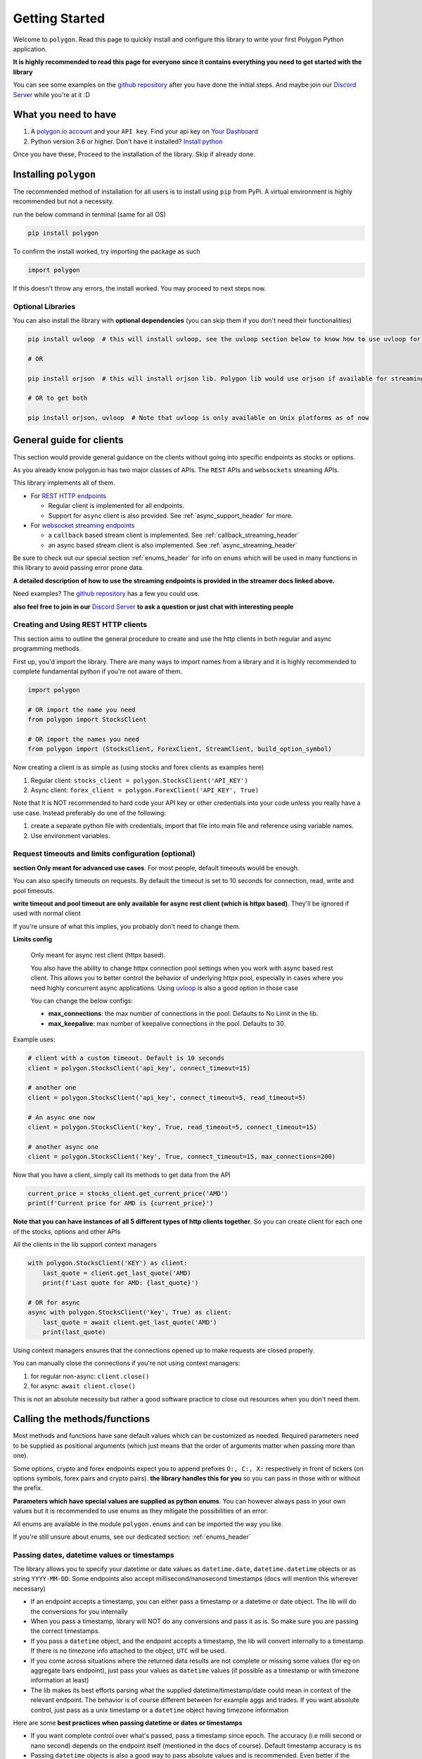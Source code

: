 
.. _getting_started_header:

Getting Started
===============

Welcome to ``polygon``. Read this page to quickly install and configure this library to write your first Polygon Python application.

**It is highly recommended to read this page for everyone since it contains everything you need to get started with the library**

You can see some examples on the `github repository <https://github.com/pssolanki111/polygon/tree/main/EXAMPLES>`__ after you have done
the initial steps. And maybe join our `Discord Server <https://discord.gg/jPkARduU6N>`__ while you're at it :D

What you need to have
---------------------

1. A `polygon.io account <https://polygon.io/>`__ and your ``API key``. Find your api key on `Your Dashboard <https://polygon.io/dashboard/api-keys>`__
#. Python version 3.6 or higher. Don't have it installed? `Install python <https://www.python.org/downloads/>`__

Once you have these, Proceed to the installation of the library. Skip if already done.

Installing ``polygon``
----------------------

The recommended method of installation for all users is to install using ``pip`` from PyPi. A virtual environment is highly recommended but not a necessity.

run the below command in terminal (same for all OS)

.. code-block:: shell

  pip install polygon

To confirm the install worked, try importing the package as such

.. code-block:: python

  import polygon

If this doesn't throw any errors, the install worked. You may proceed to next steps now.

Optional Libraries
~~~~~~~~~~~~~~~~~~

You can also install the library with **optional dependencies** (you can skip them if you don't need their functionalities)

.. code-block:: shell

  pip install uvloop  # this will install uvloop, see the uvloop section below to know how to use uvloop for faster performance on pure async programs

  # OR

  pip install orjson  # this will install orjson lib. Polygon lib would use orjson if available for streaming clients only. This enables fast json decoding of responses

  # OR to get both

  pip install orjson, uvloop  # Note that uvloop is only available on Unix platforms as of now

.. _create_and_use_header:

General guide for clients
-------------------------
This section would provide general guidance on the clients without going into specific endpoints as stocks or options.

As you already know polygon.io has two major classes of APIs. The ``REST`` APIs and ``websockets`` streaming APIs.

This library implements all of them.

- For `REST HTTP endpoints <https://polygon.io/docs/getting-started>`__

  + Regular client is implemented for all endpoints.
  + Support for ``async`` client is also provided. See :ref:`async_support_header` for more.

- For `websocket streaming endpoints <https://polygon.io/docs/websockets/getting-started>`__

  + a ``callback`` based stream client is implemented. See :ref:`callback_streaming_header`
  + an async based stream client is also implemented. See :ref:`async_streaming_header`

Be sure to check out our special section :ref:`enums_header` for info on ``enums`` which will be used in many functions in this library to avoid passing error prone data.

**A detailed description of how to use the streaming endpoints is provided in the streamer docs linked above.**

Need examples? The `github repository <https://github.com/pssolanki111/polygon/tree/main/EXAMPLES>`__ has a few you could use.

**also feel free to join in our** `Discord Server <https://discord.gg/jPkARduU6N>`__ **to ask a question or just chat with interesting people**

Creating and Using REST HTTP clients
~~~~~~~~~~~~~~~~~~~~~~~~~~~~~~~~~~~~
This section aims to outline the general procedure to create and use the http clients in both regular and async programming methods.

First up, you'd import the library. There are many ways to import names from a library and it is highly recommended to complete fundamental python if you're not aware of them.

.. code-block:: python

  import polygon

  # OR import the name you need
  from polygon import StocksClient

  # OR import the names you need
  from polygon import (StocksClient, ForexClient, StreamClient, build_option_symbol)

Now creating a client is as simple as (using stocks and forex clients as examples here)

1. Regular client: ``stocks_client = polygon.StocksClient('API_KEY')``
#. Async client: ``forex_client = polygon.ForexClient('API_KEY', True)``

Note that It is NOT recommended to hard code your API key or other credentials into your code unless you really have a use case.
Instead preferably do one of the following:

1. create a separate python file with credentials, import that file into main file and reference using variable names.
#. Use environment variables.

Request timeouts and limits configuration (optional)
~~~~~~~~~~~~~~~~~~~~~~~~~~~~~~~~~~~~~~~~~~~~~~~~~~~~

**section Only meant for advanced use cases**. For most people, default timeouts would be enough.

You can also specify timeouts on requests. By default the timeout is set to 10 seconds for connection, read, write and pool timeouts.

**write timeout and pool timeout are only available for async rest client (which is httpx based)**. They'll be ignored if used with normal client

If you're unsure of what this implies, you probably don't need to change them.

**Limits config**

    Only meant for async rest client (httpx based).

    You also have the ability to change httpx connection pool settings when you work with async based rest client. This allows you to better control
    the behavior of underlying httpx pool, especially in cases where you need highly concurrent async applications.
    Using `uvloop <https://github.com/MagicStack/uvloop>`__ is also a good option in those case

    You can change the below configs:

    * **max_connections**: the max number of connections in the pool. Defaults to No Limit in the lib.
    * **max_keepalive**: max number of keepalive connections in the pool. Defaults to 30.

Example uses:

.. code-block:: python

  # client with a custom timeout. Default is 10 seconds
  client = polygon.StocksClient('api_key', connect_timeout=15)

  # another one
  client = polygon.StocksClient('api_key', connect_timeout=5, read_timeout=5)

  # An async one now
  client = polygon.StocksClient('key', True, read_timeout=5, connect_timeout=15)

  # another async one
  client = polygon.StocksClient('key', True, connect_timeout=15, max_connections=200)


Now that you have a client, simply call its methods to get data from the API

.. code-block:: python

  current_price = stocks_client.get_current_price('AMD')
  print(f'Current price for AMD is {current_price}')


**Note that you can have instances of all 5 different types of http clients together**. So you can create client for each one of the stocks, options and other APIs

All the clients in the lib support context managers

.. code-block:: python

  with polygon.StocksClient('KEY') as client:
      last_quote = client.get_last_quote('AMD)
      print(f'Last quote for AMD: {last_quote}')

  # OR for async
  async with polygon.StocksClient('key', True) as client:
      last_quote = await client.get_last_quote('AMD')
      print(last_quote)


Using context managers ensures that the connections opened up to make requests are closed properly.

You can manually close the connections if you're not using context managers:

1. for regular non-async: ``client.close()``
#. for async: ``await client.close()``

This is not an absolute necessity but rather a good software practice to close out resources when you don't need them.

Calling the methods/functions
-----------------------------

Most methods and functions have sane default values which can be customized as needed. Required parameters need to be
supplied as positional arguments (which just means that the order of arguments matter when passing more than one).

Some options, crypto and forex endpoints expect you to append prefixes ``O:, C:, X:`` respectively in front of tickers (on options symbols,
forex pairs and crypto pairs). **the library handles this for you** so you can pass in those with or without the prefix.

**Parameters which have special values are supplied as python enums**. You can however always pass in your own values
but it is recommended to use enums as they mitigate the possibilities of an error.

All enums are available in the module ``polygon.enums`` and can be imported the way you like.

If you're still unsure about enums, see our dedicated section: :ref:`enums_header`

Passing dates, datetime values or timestamps
~~~~~~~~~~~~~~~~~~~~~~~~~~~~~~~~~~~~~~~~~~~~

The library allows you to specify your datetime or date values as ``datetime.date``, ``datetime.datetime`` objects or as
string ``YYYY-MM-DD``. Some endpoints also accept millisecond/nanosecond timestamps (docs will mention this wherever necessary)

- If an endpoint accepts a timestamp, you can either pass a timestamp or a datetime or date object. The lib will do the conversions for you
  internally

- When you pass a timestamp, library will NOT do any conversions and pass it as is. So make sure you are passing the correct timestamps.

- If you pass a ``datetime`` object, and the endpoint accepts a timestamp, the lib will convert internally to a timestamp. If there is no
  timezone info attached to the object, ``UTC`` will be used.

- If you come across situations where the returned data results are not complete or missing some values (for eg on aggregate bars endpoint),
  just pass your values as ``datetime`` values (if possible as a timestamp or with timezone information at least)

- The lib makes its best efforts parsing what the supplied datetime/timestamp/date could mean in context of the relevant endpoint. The behavior is of course
  different between for example aggs and trades. If you want absolute control, just pass as a unix timestamp or a ``datetime`` object having timezone information

Here are some **best practices when passing datetime or dates or timestamps**

-  If you want complete control over what's passed, pass a timestamp since epoch. The accuracy (i.e milli second or nano second)
   depends on the endpoint itself (mentioned in the docs of course). Default timestamp accuracy is ``ms``
-  Passing ``datetime`` objects is also a good way to pass absolute values and is recommended. Even better if the object has timezone info.
   If no timezone info is provided, lib assumes UTC. It doesn't make a difference in most cases, but should be taken care of in fine tuning and accurate filtering scenarios


Return Values
-------------

Most methods would by default return a dictionary/list object containing the data from the API. If you need the underlying response object
you need to pass in ``raw_response=True`` in the function call. It might be useful for checking ``status_code`` or inspecting ``headers``.

For 99% users, the default should be good enough.

The underlying response object returned is ``requests.models.Response`` for regular client and ``httpx.Response`` for async client.
Using ``.json()`` on the response object gets you the data dict/list

Once you have the response, you can utilize the data in any way that you like. You can push it to a database,
`create a pandas dataframe <https://pandas.pydata.org/pandas-docs/stable/reference/api/pandas.DataFrame.from_dict.html>`__, save it to a file
or process it the way you like.

Every method's documentation contains a direct link to the corresponding official documentation page where you can see what the keys in the response mean.

.. _pagination_header:

Pagination Support
------------------

So quite a few endpoints implement pagination for large responses and hence the library implements a very simple and convenient way to
get all the pages and merge responses internally to give you a single response with all the results in it.

The behavior is exactly the same for ALL endpoints which support pagination (docs will mention when an endpoint is paginated). Knowing
the functions and parameters once is enough for all endpoints.

**To enable pagination**

    you simply need to pass ``all_pages=True`` to enable pagination for the concerned endpoint. You can also pass ``max_pages=an integer`` to limit how many pages the lib will fetch
    internally. The default behavior is to fetch all available pages.

You can pass ``verbose=True`` if you want to know what's happening behind the scenes. It will print out status
messages about the pagination process.

You can further customize what kinda output you want to get. **you have three possible options to make use of pagination abilities** in the
library

Get a Single Merged Response (recommended)
~~~~~~~~~~~~~~~~~~~~~~~~~~~~~~~~~~~~~~~~~~

Recommended for most users. Using this method will give you all the pages, **merged into one single response** internally for your convenience, and you will get
all the results from all pages in one single list.

To use, simply pass ``all_pages=True``. you can optionally provide ``max_pages`` number too to limit how many pages to get.

for example, below examples will do the merging of responses internally for you

.. code-block:: python

  # assuming client is created already

  # This will pull ALL available tickers from reference APIs and merge them into a single list
  data = client.get_tickers(market='stocks', limit=1000, all_pages=True)

  # This will pull up to 4 available pages of tickers from reference APIs and merge them into a
  # single list
  data = client.get_tickers(market='stocks', limit=1000, all_pages=True, max_pages=5)


Get a List of all pages
~~~~~~~~~~~~~~~~~~~~~~~

Only for people who know they need it. what this method does is provide you with a list of all pages, WITHOUT merging them. so you'll basically get a list of all pages like so
``[page1_data, page2_data, page3_data]``.

By default each page element is the corresponding page's data itself. You can also customize it to get the underlying response objects (meant for advanced use cases)

To enable, as usual you'd pass in ``all_pages=True``. But this time you'll ask the lib not to merge the pages using ``merge_all_pages=False``. That's it.
as described above, to get underlying response objects, pass an additional ``raw_page_responses=True`` too.

See examples below

.. code-block:: python

  # assuming client is created already

  # will fetch all available pages, won't merge them and return a list of responses
  data = client.get_tickers(market='stocks', limit=1000, all_pages=True, merge_all_pages=False)

  # will fetch all available pages, won't merge them and return a list of response objects
  data = client.get_tickers(market='stocks', limit=1000, all_pages=True, merge_all_pages=False,
                            raw_page_responses=True)

  # will fetch up to 5 available pages, won't merge them and return a list of responses
  data = client.get_tickers(market='stocks', limit=1000, all_pages=True, merge_all_pages=False,
                            max_pages=5)

Paginate Manually
~~~~~~~~~~~~~~~~~

Only meant for people who really need more manual control over pagination, yet want to make use of available functionality.

Every client has a few core methods which can be used to get next or previous pages by passing in the last response you have.

Note that while using these methods, you'd need to use your own mechanism to combine pages or process them.
If any of these methods return False, it means no more pages are available.

**Examples Use**

.. code-block:: python

  # assuming a client is created already
  data = client.get_trades(<blah-blah>)

  next_page_of_data = client.get_next_page(data)  # getting NEXT page
  previous_page_of_data = client.get_previous_page(data)  # getting PREVIOUS page

  # ASYNC examples
  await client.get_next_page(data)
  await client.get_previous_page(data)

  # It's wise to check if the value returned is not False.

**In practice, to get all pages (either next or previous), you'll need a while loop** An example:

.. code-block:: python

  all_responses = []

  response = client.get_trades_vx(<blah-blah>)  # using get_trades as example. you can use it on all methods which support pagination
  all_responses.append(response)  # using a list to store all the pages of response. You can use your own approach here.

  while 1:
      response = client.get_next_page(response)  # change to get_previous_page for previous pages.

      if not response:
          break

      all_responses.append(response)  # adding further responses to our list. you can use your own approach.

  print(f'all pages received. total pages: {len(all_responses)}')


.. _better_aggs_header:

Better Aggregate Bars function
------------------------------

This is a new method added to the library, making it easy to get historical price candles (OCHLV) with ease. The lib does most of the heavy lifting internally,
and provides you with a single list which would have ALL the candles.

The functionality is available on both sync (normal) client and also on asyncio based client.

**WHY though??**
  so the aggregate bars endpoints have a weird thing where they don't have any pagination and the number of maximum candles in one response to 50k only.
  Now usually this is fine if you only seek minute candles for a month for example. But what if you need historical prices for last 10 years?

  The library attempts to solve that challenge for you. Depending on whether you tell it to run in parallel or sequentially (info on how to customize behavior is below), the
  function will grab ALL the responses in the **date range you specify**, will drop duplicates, will drop candles which do not fall under the original time range specified by you.
  merge the response, return a single list with all the data in there.

For most people, the default values should be enough, but for the ones who hate themselves ( :P ), it is possible to customize the behavior however they like.

Note that the methods/functions are the same for all aggregate clients (stocks, options, forex and crypto). Knowing it once is enough for all other clients

How the Hell do I use it then
~~~~~~~~~~~~~~~~~~~~~~~~~~~~~

-  First things first, the argument to supply to enable the new aggs functionality is passing ``full_range=True`` to your ``client.get_aggregate_bars()`` call.

   for example: ``stocks_client.get_aggregate_bars('AMD', '2005-06-28', '2021-03-08', full_range=True)``

-  The above example will split the larger timeframe into smaller ones, and request them in parallel using a ThreadPool (sync client) or a set of coroutines (async client)

-  If you don't want it to run in parallel (recommended to run parallel though), you can just specify ``run_parallel=False``. doing that will make the library request data one by
   one, using the last response received as the new start point until end date is reached. This might be useful if you're running a thread pool of your own and don't want the internal
   thread pool to mess with your own thread pool. **on async client, always prefer to run parallel**

-  The parallel versions (on both threaded and async clients) always split the larger range into smaller ones (45 days for minute frequency, 60 days for hour frequency,
   close to 10 years for others). If you find yourself dealing with a very highly volatile symbol (eg spy or some crypto symbols which are traded for a high timespan) and
   the 50k limit is causing some data to be stripped off, you can add the additional argument ``high_volatility=True``. This will make the library further reduce its time chunk size

-  By default it will also print some warnings if they occur. You can turn off those warnings using ``warnings=False``. Only do it if necessary though.

-  When working with the parallel versions, you also have the ability to specify how many concurrent threads/coroutines you wish to spawn using ``max_concurrent_workers=a new number``
   ONLY change it if you know you need it. This can sometimes help reduce loads or gain performance boost depending on whether it's increased or decreased.
   The default is ``your cpu core count * 5``

-  By default, the results returned will be in ascending order (oldest candles first in the final list). To change that simply specify descending order
   . You can either pass the enum :class:`polygon.enums.SortOrder` (recommended) or pass a string ``sort='desc'``.

I want to do it manually, but could use some help
~~~~~~~~~~~~~~~~~~~~~~~~~~~~~~~~~~~~~~~~~~~~~~~~~

Oh sure, You can also do that. the function which actually splits large timeframes to smaller ones, can be used to get a list of smaller timeframes
with their own start and end times.

Then you can iterate over the list and make requests yourself. Don't do that unless you have to though. It's always better to use built in lib functions

anyways, the function you want to call is ``split_date_range()``. You can call this method like so:

.. code-block:: python

  import polygon

  client = polygon.StocksClient('KEY')

  time_frames = client.split_date_range(start_date, end_date, timespan='minute')

This method also accepts a few more arguments described below:

.. automethod:: polygon.base_client.Base.split_date_range
   :noindex:


so basically

-  By default the list returned will have newer timeframes first. To change that just pass ``reverse=False``

-  if the symbol you are dealing with is very volatile, so much that the 50k limit per response might be low, you can pass
   ``high_volatility=True`` and lib will return timeframe in smaller chunks. (for eg, on minute aggs, 45 day chunks are default, for high volatile symbols
   it will become 30 days)

.. _async_support_header:

Async Support for REST endpoints
--------------------------------

As you saw above in the example, the clients have methods for each endpoint. The usual client is a sync client.
However support for async is also provided for all the endpoints on all the clients.

Here is how to make use of it (**This info is applicable to ALL rest clients**)

First up, you'd create a client. Earlier you created a client by passing in just your API key. Here you'd create the client
with an additional argument.

so instead of something like: ``StocksClient('API_KEY')``, you'd do

.. code-block:: python

  client = StocksClient('KEY', True)   # or use_async=True for second parameter

This gives you an async client. Similar to sync, you can have all 5 different clients together. You can also pass in your timeout values like you
did above here too.

**ALL the methods you'd use for async client have the same names as their sync counterpart names.**

So if a method is named ``get_trades()`` in usual client, in async client you'd have it as ``get_trades()`` as well
and this behavior is true for all methods

Here is how you can use it grab the current price of a symbol

.. code-block:: python

  import polygon

  async def main():
      stocks_client = polygon.StocksClient('API_KEY', True)

      current_price = await stocks_client.get_current_price('AMD')
      print(current_price)

  if __name__ == '__main__':
      import asyncio
      asyncio.run(main())


UVLOOP integration
------------------

(for async streamer and async rest client)

unix based Operating systems only, `uvloop doesn't have windows support yet <https://github.com/MagicStack/uvloop/issues/14>`__

If your use case demands better performance on async streamer or async based applications using rest client than what the usual ``asyncio`` has to offer,
consider using `uvloop <https://github.com/MagicStack/uvloop>`__, a ``libuv`` based event loop which provides faster execution.

Using it is very simple, install using ``pip install uvloop`` and then **at the very top of your program**, right below your imports, add:

.. code-block:: python

  import uvloop

  asyncio.set_event_loop_policy(uvloop.EventLoopPolicy())

That's it. asyncio will now use uvloop's event loop policy instead of the default one.

Special Points
--------------

* Any method/endpoint having ``vX`` in its name is deemed experimental by polygon and its name and underlying URL path will be changed to a
  version number in the future. If you do use one of these, be aware of that name change which is reflected in the docs. If you find the lib
  doesn't have the changes reflected, let me know through any means mentioned in the help page.
* You would notice some parameters having ``lt``, ``lte``, ``gt`` and ``gte`` in their names. Those parameters are supposed to be filters for
  ``less than``, ``less than or equal to``, ``greater than``, ``greater than or equal to`` respectively. To know more see heading **Query Filter Extensions**
  in `This blog post by polygon <https://polygon.io/blog/api-pagination-patterns/>`__
  To explain: imagine a parameter: ``fill_date_lt``. now the date you'll supply would be a filter for values less than the given value and hence you'd get results which have fill_date
  less than your specified value, which in this case is a date.
* Some endpoints may not return a dictionary and instead return a ``list``. The number of such endpoints is very low. Similarly get current price returns a float/integer.
  I'm working towards reflecting the same in individual method's docs.
* It is highly recommended to use the polygon.io documentation website's quick test functionality to play around with the endpoints.
* Type hinting in function/method definitions indicate what data type does that parameter is supposed to be. If you think the type hinting is incomplete/incorrect, let me know.
  For example you might ses: ``cost: int`` which means this parameter ``cost`` is supposed to be an integer. ``adjusted: bool`` is another example for a boolean (either ``True`` or ``False``)
* You'll notice some type hints having ``Union`` in them followed by two or more types inside a square bracket. That simply means the parameter could be of any type from that list in bracket
  . For example: ``price: Union[str, float, int]`` means the parameter ``price`` could be either a string, a float or an integer. You'd notice Union type hints more on return types
  of the functions/methods.

**so far so good? Start by taking a look at the complete docs for endpoints you need. Here is a quick list**

* :ref:`stocks_header`
* :ref:`options_header`
* :ref:`forex_header` and :ref:`crypto_header`
* :ref:`callback_streaming_header` and :ref:`async_streaming_header`
* :ref:`enums_header`
